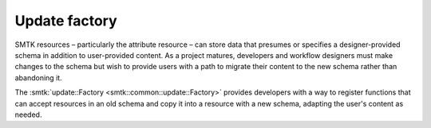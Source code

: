 .. _smtk-updaters:

Update factory
==============

SMTK resources – particularly the attribute resource – can store
data that presumes or specifies a designer-provided schema in
addition to user-provided content.
As a project matures, developers and workflow designers must make
changes to the schema but wish to provide users with a path to migrate
their content to the new schema rather than abandoning it.

The :smtk:`update::Factory <smtk::common::update::Factory>` provides
developers with a way to register functions that can accept resources
in an old schema and copy it into a resource with a new schema,
adapting the user's content as needed.
